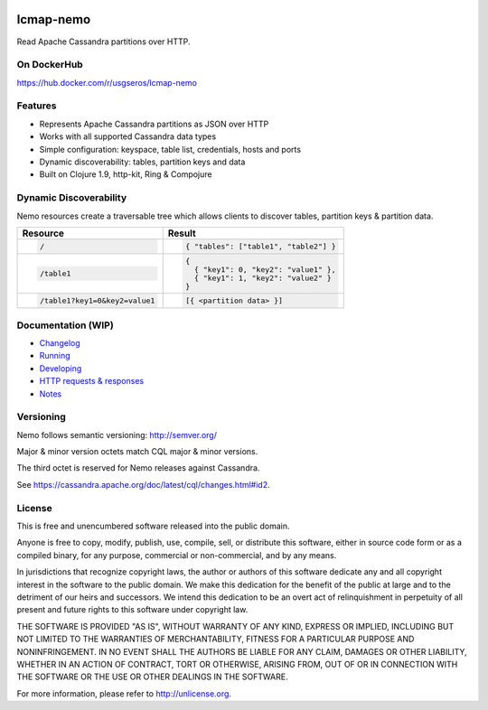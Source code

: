 .. image:: https://travis-ci.org/USGS-EROS/lcmap-nemo.svg?branch=develop
    :target: https://travis-ci.org/USGS-EROS/lcmap-nemo

==========             
lcmap-nemo
==========
Read Apache Cassandra partitions over HTTP.

On DockerHub
------------

https://hub.docker.com/r/usgseros/lcmap-nemo

Features
--------
* Represents Apache Cassandra partitions as JSON over HTTP
* Works with all supported Cassandra data types
* Simple configuration: keyspace, table list, credentials, hosts and ports
* Dynamic discoverability: tables, partition keys and data
* Built on Clojure 1.9, http-kit, Ring & Compojure

Dynamic Discoverability
-----------------------
Nemo resources create a traversable tree which allows clients
to discover tables, partition keys & partition data.

+-----------------------------+-------------------------------------+
| Resource                    | Result                              |
+=============================+=====================================+
|.. code-block:: ReST         | .. code-block:: javascript          |
|                             |                                     |
|  /                          |   { "tables": ["table1", "table2"] }|
+-----------------------------+-------------------------------------+
|.. code-block:: ReST         | .. code-block:: javascript          |
|                             |                                     |
|  /table1                    |   {                                 |
|                             |     { "key1": 0, "key2": "value1" },|
|                             |     { "key1": 1, "key2": "value2" } |
|                             |   }                                 |
+-----------------------------+-------------------------------------+
|.. code-block:: ReST         | .. code-block:: javascript          |
|                             |                                     |
|   /table1?key1=0&key2=value1|   [{ <partition data> }]            |
+-----------------------------+-------------------------------------+

Documentation (WIP)
-------------------
* `Changelog <docs/changelog.rst/>`_
* `Running <docs/running.rst/>`_
* `Developing <docs/developing.rst/>`_
* `HTTP requests & responses <docs/http.rst/>`_
* `Notes <docs/notes.rst/>`_

Versioning
----------
Nemo follows semantic versioning: http://semver.org/

Major & minor version octets match CQL major & minor versions.

The third octet is reserved for Nemo releases against Cassandra.

See https://cassandra.apache.org/doc/latest/cql/changes.html#id2.

License
-------
This is free and unencumbered software released into the public domain.

Anyone is free to copy, modify, publish, use, compile, sell, or
distribute this software, either in source code form or as a compiled
binary, for any purpose, commercial or non-commercial, and by any
means.

In jurisdictions that recognize copyright laws, the author or authors
of this software dedicate any and all copyright interest in the
software to the public domain. We make this dedication for the benefit
of the public at large and to the detriment of our heirs and
successors. We intend this dedication to be an overt act of
relinquishment in perpetuity of all present and future rights to this
software under copyright law.

THE SOFTWARE IS PROVIDED "AS IS", WITHOUT WARRANTY OF ANY KIND,
EXPRESS OR IMPLIED, INCLUDING BUT NOT LIMITED TO THE WARRANTIES OF
MERCHANTABILITY, FITNESS FOR A PARTICULAR PURPOSE AND NONINFRINGEMENT.
IN NO EVENT SHALL THE AUTHORS BE LIABLE FOR ANY CLAIM, DAMAGES OR
OTHER LIABILITY, WHETHER IN AN ACTION OF CONTRACT, TORT OR OTHERWISE,
ARISING FROM, OUT OF OR IN CONNECTION WITH THE SOFTWARE OR THE USE OR
OTHER DEALINGS IN THE SOFTWARE.

For more information, please refer to http://unlicense.org.
